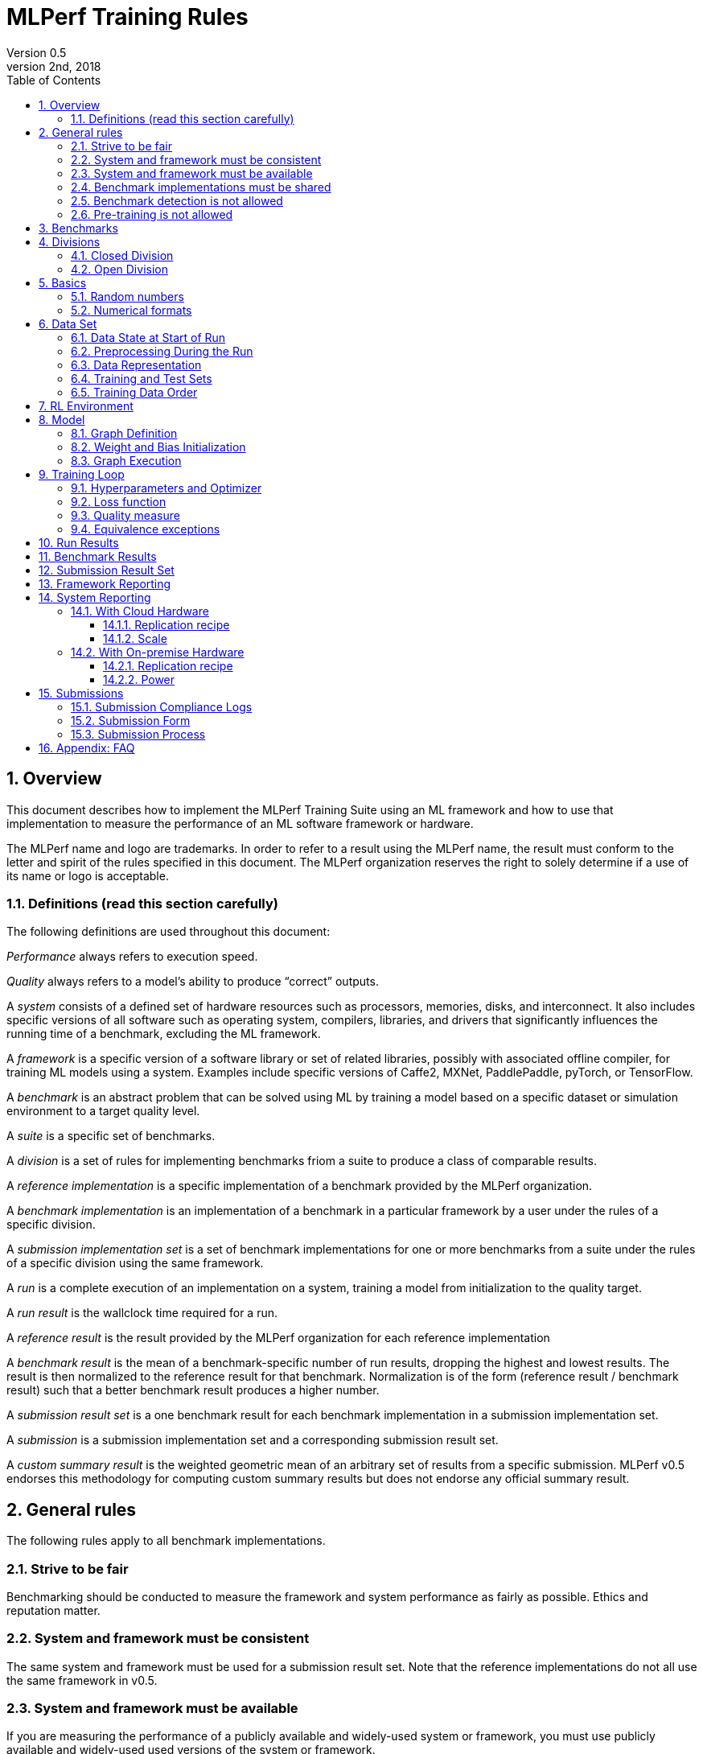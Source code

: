 :toc:
:toclevels: 4

:sectnums:

= MLPerf Training Rules
Version 0.5 
May 2nd, 2018

== Overview
This document describes how to implement the MLPerf Training Suite using an ML framework and how to use that implementation to measure the performance of an ML software framework or hardware. 

The MLPerf name and logo are trademarks. In order to refer to a result using the MLPerf name, the result must conform to the letter and spirit of the rules specified in this document. The MLPerf organization reserves the right to solely determine if a use of its name or logo is acceptable.

=== Definitions (read this section carefully)
The following definitions are used throughout this document:

_Performance_ always refers to execution speed.

_Quality_ always refers to a model’s ability to produce “correct” outputs.

A _system_ consists of a defined set of hardware resources such as processors, memories, disks, and interconnect. It also includes specific versions of all software such as operating system, compilers, libraries, and drivers that significantly influences the running time of a benchmark, excluding the ML framework.

A _framework_ is a specific version of a software library or set of related libraries, possibly with associated offline compiler, for training ML models using a system. Examples include specific versions of Caffe2, MXNet, PaddlePaddle, pyTorch, or TensorFlow.

A _benchmark_ is an abstract problem that can be solved using ML by training a model based on a specific dataset or simulation environment to a target quality level. 

A _suite_ is a specific set of benchmarks.

A _division_ is a set of rules for implementing benchmarks friom a suite to produce a class of comparable results.

A _reference implementation_ is a specific implementation of a benchmark provided by the MLPerf organization. 

A _benchmark implementation_ is an implementation of a benchmark in a particular framework by a user under the rules of a specific division.

A _submission implementation set_ is a set of benchmark implementations for one or more benchmarks from a suite under the rules of a specific division using the same framework.

A _run_ is a complete execution of an implementation on a system, training a model from initialization to the quality target.

A _run result_ is the wallclock time required for a run.

A _reference result_ is the result provided by the MLPerf organization for each reference implementation

A _benchmark result_ is the mean of a benchmark-specific number of run results, dropping the highest and lowest results. The result is then normalized to the reference result for that benchmark. Normalization is of the form (reference result / benchmark result) such that a better benchmark result produces a higher number.

A _submission result set_ is a one benchmark result for each benchmark implementation in a  submission implementation set.

A _submission_ is a submission implementation set and a corresponding submission result set.

A _custom summary result_ is the weighted geometric mean of an arbitrary set of results from a specific submission. MLPerf v0.5 endorses this methodology for computing custom summary results but does not endorse any official summary result. 

== General rules
The following rules apply to all benchmark implementations.

=== Strive to be fair
Benchmarking should be conducted to measure the framework and system performance as fairly as possible. Ethics and reputation matter.

=== System and framework must be consistent
The same system and framework must be used for a submission result set. Note that the reference implementations do not all use the same framework in v0.5.

=== System and framework must be available
If you are measuring the performance of a publicly available and widely-used system or framework, you must use publicly available and widely-used used versions of the system or framework.

If you are measuring the performance of an experimental framework or system, you must make the system and framework you use available upon demand for replication. 

=== Benchmark implementations must be shared
Source code used for the benchmark implementations must be open-sourced under a license that permits a commercial entity to freely use the implementation for benchmarking. The code must be available as long as the results are actively used.

=== Benchmark detection is not allowed
The framework and system should not detect and behave differently for benchmarks.

=== Pre-training is not allowed
The implementation should not encode any information about the content of the dataset or a successful model’s state in any form.

== Benchmarks
The benchmark suite consists of the benchmarks shown in the following table.

|===
|Area|Problem |Dataset |Quality Target

|Vision |Image classification |ImageNet |74.90% classification (discussing 75.9%)
| |Object detection (light weight) |COCO |21.2% mAP
| |Object detection (heavy weight) |COCO |0.377 Box min AP and 0.339 Mask min AP
|Language |Translation (recurrent) |WMT English-German |21.8 Sacre BLEU
| |Translation (non-recurrent) |WMT English-German |25.00 BLEU
|Commerce |Recommendation |MovieLens-20M |0.635 HR@10
|General |Reinforcement learning |Go |40.00% pro move prediction
|===

The following benchmarks are included but delayed to the next submission cycle:

|===
|Area|Problem |Dataset |Quality Target

|Language |Speech recognition |Librispeech-clean+other |TBD
|===

The MLPerf organization provides a reference implementation of each benchmark, which includes the following elements:

Code that implements the model in a framework.

A plain text “README.md” file that describes:

* Problem 
** Dataset/Environment
** Publication/Attribution
** Data preprocessing
** Training and test data separation
** Training data order
** Test data order
** Simulation environment (RL models only)
* Model
** Publication/Attribution
** List of layers 
** Weight and bias initialization
** Loss function
** Optimizer
* Quality
** Quality metric
** Quality target
** Evaluation frequency (training items between quality evaluations)
** Evaluation thoroughness (test items per quality evaluation)
* Directions
** Steps to configure machine
** Steps to download and verify data
** Steps to run and time

A “download_dataset” script that downloads the dataset.

A “verify_dataset” script that verifies the dataset against the checksum.

A “run_and_time” script that executes the benchmark and reports the wall-clock time.

== Divisions
There are two divisions of the benchmark suite, the Closed division and the Open division. 

=== Closed Division
The Closed division requires using the same preprocessing, model, and training method as the reference implementation.

The closed division models are:

|===
|Area |Problem |Model

|Vision |Image classification |Resnet-50 v1.5
| |Object detection (light weight)|SDD
| |Object detection (heavy weight) |Mask R-CNN
|Language |Speech recognition |Deep Speech 2
| |Translation (recurrent) |NMT
| |Translation (non-recurrent) |Transformer
|Commerce |Recommendation |Neural Collaborative Filtering
|General |Reinforcement learning |Mini Go (based on Alpha Go paper)
|===

Closed division benchmarks must be referred to using the benchmark name plus the term Closed, e.g. “for the Image Classification Closed benchmark, the system achieved a result of 7.2.”

=== Open Division
The Open division allows using arbitrary preprocessing, model, and/or training method. However, the Open division still requires using supervised or reinforcement machine learning in which a model is iteratively improved based on training data, simulation, or self-play.

Open division benchmarks must be referred to using the benchmark name plus the term Open, e.g. “for the Image Classification Open benchmark, the system achieved a result of 7.2.”

== Basics 

=== Random numbers
CLOSED: Random numbers must be generated using stock random number generators. All random number generators must be initialized with the system clock. Random number generators may be initialized repeatedly or in muliple processes or threads. 

OPEN: Any random number generation may be used.

=== Numerical formats
CLOSED: The numerical formats fp64, fp32, fp16, and bfloat16 are pre-approved for use. Additional formats require explicit approval. Scaling may be added where required to compensate for different precision.

OPEN: Any format and scaling may be used.

== Data Set

=== Data State at Start of Run
Each reference implementation includes a script to download the input dataset and script to verify the dataset using a checksum. 

The data must then be preprocessed in a manner consistent with the reference implementation, excepting any transformations that must be done for each run (e.g. random transformations). The data may also be reformatted for the target system provided that the reformatting does not introduce new information or introduce duplicate copies of data. This policy is intended to simplify v0.5 and will be reconsidered.  

You must flush the cache or restart the system prior to benchmarking.	Data can start on any durable storage system such as local disks and cloud storage systems. This explicitly excludes RAM.	

=== Preprocessing During the Run
Only preprocessing that must be done for each run (e.g. random transformations) must be timed.

CLOSED: The same preprocessing steps as the reference implementation must be used. 

OPEN: Any preprocessing steps are allowed. However, each datum must be preprocessed individually in a manner that is not influenced by any other data.

=== Data Representation

CLOSED: Images must have the same size as in the reference implementation. Mathematically equivalent padding of images is allowed.

CLOSED: For benchmarks with sequence inputs, you may choose a length N and either truncate all examples to length N or throw out all examples which exceed length N. This must be done uniformly for all examples. This may only be done on the training set and not the evaluation set. 

OPEN: The closed division data representations restrictions only apply at the start of the run. Data may be represented in an arbitrary fashion during the run.

=== Training and Test Sets
If applicable, the dataset must be separated into training and test sets in the same manner as the reference implementation.

=== Training Data Order
CLOSED: the training and test data must be traversed in the same conceptual order as the reference implementation. For instance, the data might be traversed sequentially or randomly with uniform distribution. Batch size, shard size, and the random number generator will affect order.

Future versions of the benchmark suite may specify the Closed traversal order.

OPEN: the training data may be traversed in any order. The test data must be traversed in the same order as the reference implementation.

== RL Environment
CLOSED: The implementation must use the same RL algorithm and simulator or game as the reference implementation, with the same parameters. 

OPEN: The implementation may use a different RL algorithm but must use the same simulator or game with the same parameters. If the reference implementation generates all data online, the Open division implementation must also generate all data online.

It is allowed and encouraged to parallelize and otherwise optimize (e.g. by implementing in a compiled language) the RL environment provided that the semantics are preserved.

== Model
CLOSED: The benchmark implementation must use the same model as the reference implementation, as defined by the remainder of this section.

OPEN: The benchmark implementation may use a different model. 

=== Graph Definition

CLOSED: Each of the current frameworks has a graph that describes the operations performed during the forward propagation of training. The frameworks automatically infer and execute the corresponding back-propagation computations from this graph. Benchmark implementations must use the same graph as the reference implementation.

=== Weight and Bias Initialization
CLOSED: Weights and biases must be initialized using the same constant or random value distribution as the reference implementation.

OPEN: Weights and biases must be initialized using a consistent constant or random value distribution. 

=== Graph Execution
CLOSED: Frameworks are free to optimize the non-weight parts of the computation graph provided that the changes are mathematically equivalent. So optimizations and graph / code transformations of the flavor of dead code elimination, common subexpression elimination, loop-invariant code motion, and recomputation of node state are entirely allowed. 

OPEN: Frameworks are free to alter the graph.

== Training Loop

=== Hyperparameters and Optimizer
CLOSED: 

For v0.5.0, the following rules apply:

By default, the hyperparameters and optimizer must be the same as the reference. Hyperparameters include regularization terms such as norms and weight decays.

The following scheme for scaling learning rate schedule and adding warmup applies to all models that use SGD.

* An arbitrary batch size may be chosen to allow for tailoring the application to the hardware platform’s memory hierarchy. The batch size must be constant for the entire run, with the exception of the final batch in each epoch which may be smaller to account for the remainder when the number of samples is divided by batch.

* Learning rate may be changed to accommodate the change in batch size or different precision. The learning rate schedule is defined relative to the reference implementation using four parameters wb, wr, t, and r:
** A linear warm-up period of wb batches may be added with a per batch step size wr. It is assumed that the reference implementation learning rate is a constant r0 for more than wb batches. Then the warm up learning rate for batch b is r0 - (wb - b) * wr. The term wr is contrained to be (r0 / (wb * 2^wk)) where wk is a non-negative integer.
** The learning rate schedule may be scaled in time by multiplying the input epoch by a constant factor t and rounding down, where t is constrained to be (1 + tk/10) where tk is a positive integer.
** The learning rate may be scaled by a constant factor r, where r is an integer.

The following model-specific exceptions are also allowed:

|===
|Model |Hyperparameter |Change allowed

|SSD |lr2 weight decay |Arbitrary constant
|NCF |optimizer |Adam or Lazy Adam
| |lr |Arbitrary constant
| |beta1 |Arbitrary constant
| |beta2 |Arbitrary constant
|GNMT |learning rate |Arbitrary constant
| |learning rate decay function |May use alt_decay fn in reference
| |decay_start (number of updates after which the first lr decay occurs) |Arbitrary constant
| |decay_interval (number of updates between lr decays) |Arbitrary constant
| |warmup function |May use alt_warmup fn in reference
| |learning_rate_warmup_steps |Arbitary constant, suggest 200
|Transformer |optimizer |Adam or Lazy Adam
| |lr hyperparam to learning rate function |Arbitrary constant
| |learning_rate_warmup_steps hyperparam to lr function |Arbitrary constant

|===

Some benchmarks may require extensions of these policies; submitters are encouraged to request extensions based on data.

For version 0.5.1, MLPerf will be moving to a batchsize-to-hyperparameter-and-optimizer table. 

OPEN: Hyperparameters and optimizer may be freely changed.

=== Loss function 
CLOSED: The same loss function used in the reference implementation must be used.

OPEN: Any loss function may be used. Do not confuse the loss function with target quality measure.

=== Quality measure
Each run must reach a target quality level on the reference implementation quality measure. The time to measure quality is included in the wallclock time. 

The same quality measure as the reference implementation must be used. The quality measure must be evaluated at least as frequently (in terms of number of training items between test sets) and at least as thoroughly (in terms of number of tests per set) as in the reference implementation. Typically, a test consists of comparing the output of one forward pass through the network with the desired output from the test set.

Check points can be created at the discretion of submitter. No check points are required to be produced or retained. This policy is intended to simplify v0.5 and will be reconsidered.

=== Equivalence exceptions
The CLOSED division allows limited exemptions to mathematical equivalence between implementations for pragmatic purposes, including:

* Different methods can be used to add color jitter as long as the methods are of a similar distribution and magnitude to the reference.

* If test set size is not evenly divisible by batch size, the last batch in an epoch may be composed of the remaining samples in the epoch, may be padded, or may be a mixed batch composed of samples from the end of one epoch and the start of the next. If the mixed batch technique is used, quality for the ending epoch must be evaluated after the mixed batch.

* Values introduced for padding purposes may be reflected in batch norm computations.

* Adam optimizer implementations may use the very small value epsilon to maintain mathematical stability in slightly different ways, provided that methods are reviewed and approved in advance. One such method involves squaring the value of epsilon and moving epsilon inside the square root in the parameter update equation.

Additional exemptions need to be explicitly requested and approved in advance. In general, exemptions may be approved for techniques that are common industry practice, introduce small differences that would be difficult to engineer around relative to their significance, and do not substantially decrease the required computation. Over time, MLPerf should seek to help the industry converge on standards and remove exemptions.

The OPEN division does not restrict mathematical equivalence.

== Run Results
A run result consists of a wall-clock timing measurement for an entire run, including model construction, any data preprocessing required to be on the clock, training, and quality testing. The clock may not be paused during the run.

== Benchmark Results
Each benchmark result is based on a set of run results. The number of results for each benchmark is based on a combination of the variance of the benchmark result, the cost of each run, and the likelihood of convergence.

|===
|Area|Problem |Number of Runs

|Vision |Image classification |5
| |Object detection (light weight) |5
| |Object detection (heavy weight) |5
|Language |Translation (recurrent) |10
| |Translation (non-recurrent) |10
|Commerce |Recommendation |Run 100, use first 50 that converge
|General |Reinforcement learning |20
|===

Each benchmark result is computed by dropping the fastest and slowest runs, then taking the mean of the remaining times.

Each benchmark result should be normalized by dividing the reference result for the corresponding reference implementation by the benchmark result. This normalization produces higher numbers for better results, which better aligns with human intuition.

== Submission Result Set
All results in a submission result set must be for benchmarks from the same suite and produced under the rules of the same division. Results may be reported for one, some, or all benchmarks. 

All results must be produced using the same framework and system. The only difference in software and hardware between results should be the benchmark implementation. 

An organization or individual may submit multiple submissions.

== Framework Reporting
Report the framework used, including version.

== System Reporting
If the system is available in the cloud it should be benchmarked in the cloud. On premise benchmarking is allowed when the required system is not available in the cloud.

=== With Cloud Hardware	

==== Replication recipe
Report a recipe that starts from a vanilla VM image or Docker container and a sequence of steps that creates the system that performs the benchmark measurement.

==== Scale
Cloud results are presented alongside a _cloud scale_ number which seeks to approximate the cost of the system involved. Cloud scale is main hardware components used in the system. Cloud scale is computed after submission based on a table which relates the set of hardware components to on-demand hourly prices to rent typical systems containing that set. 

The table is populated based on the hourly on-demand price across a specific set of large cloud providers for a specific region, then normalizing all entries to a common system. For the initial v0.5 submission, the set of cloud providers is { Alibaba, Amazon, Google, and Microsoft }, the region is Eastern United States, and the common system is typical system containing 1 NVIDIA P100. Cloud scale for ML accelerators only offered by a subset of the set cloud providers is based on that subset. The table will be updated every submission cycle after submissions but before result posting on a date determined by the cloud scale working group.

=== With On-premise Hardware

==== Replication recipe
Report everything that will eventually be required by a third-party user to replicate the result when the hardware and software becomes widely available. 

==== Power
For v0.5, power information is not required. You may optionally include a hyperlink to power information for the system.

== Submissions
The MLPerf organization will create a database that collects submission data and a website that presents the results.

=== Submission Compliance Logs
Submissions must contain a properly formatted _compliance log_ for each run, even if the run result does not directly impact the benchmark result because it was the lowest, highest, or allowed non-convergence. See the compliance/ directory in the Github repo for the python files used to produce the compliance log. 

Each compliance log is produced by the benchmark implementation calling a standard "mlperf_print" function with a different set of tags. There are a standard set of tags which are required for all submissions. Some tags are required once per run, some once per epoch, some once per eval, and some are only required if optional code is included such as padding. Sample logs are provided for each benchmark. A standard verify_log.sh script is provided that checks for all required tags for a given benchmark.

For practical implementation reasons, the compliance log may be the result combining multiple other logs from the run, e.g. from multiple processes.

All official run results will be extracted from the log based on the start and end tags. 

All logs should be encrypted prior to submission using the prepare_submission.sh script. The script will not contain a valid encryption key until two days before submissions and should not be used prior to that point.

=== Submission Form
Submissions to the database must use the provided submission form to report all required information.

=== Submission Process
Submit the completed form and supporting code to the MLPerf organization Github mlperf/results repo as a PR.

== Appendix: FAQ
1. For NCF, the test positive example must always come last if there is a tie.


